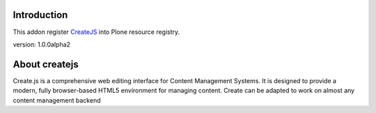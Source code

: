 Introduction
============

This addon register CreateJS_ into Plone resource registry.

version: 1.0.0alpha2

About createjs
==============

Create.js is a comprehensive web editing interface for Content Management
Systems. It is designed to provide a modern, fully browser-based HTML5
environment for managing content. Create can be adapted to work on almost any
content management backend

.. _createjs: http://createjs.org/
.. _guide: http://createjs.org/guide/